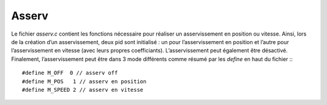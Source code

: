 Asserv
======

Le fichier `asserv.c` contient les fonctions nécessaire pour réaliser un
asservissement en position ou vitesse.
Ainsi, lors de la création d’un asservissement, deux pid sont initialisé :
un pour l’asservissement en position et l’autre pour l’asservissement en vitesse
(avec leurs propres coefficiants).
L’asservissement peut également être désactivé.
Finalement, l’asservissement peut être dans 3 mode différents comme résumé par
les `define` en haut du fichier :::

    #define M_OFF  0 // asserv off
    #define M_POS   1 // asserv en position
    #define M_SPEED 2 // asserv en vitesse

